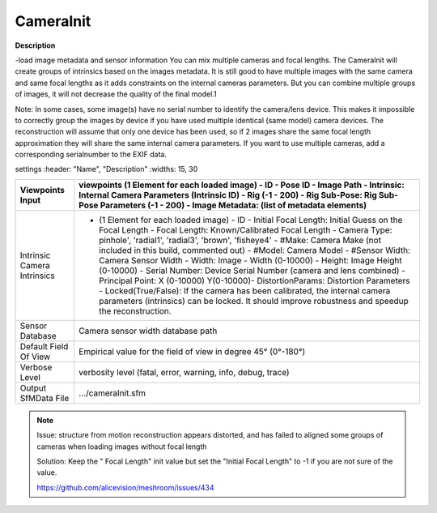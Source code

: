 CameraInit
==========

**Description**

-load image metadata and sensor information You can mix multiple cameras
and focal lengths. The CameraInit will create groups of intrinsics based
on the images metadata. It is still good to have multiple images with
the same camera and same focal lengths as it adds constraints on the
internal cameras parameters. But you can combine multiple groups of
images, it will not decrease the quality of the final model.1

Note: In some cases, some image(s) have no serial number to identify the
camera/lens device. This makes it impossible to correctly group the
images by device if you have used multiple identical (same model) camera
devices. The reconstruction will assume that only one device has been
used, so if 2 images share the same focal length approximation they will
share the same internal camera parameters. If you want to use multiple
cameras, add a corresponding serialnumber to the EXIF data.

settings :header: "Name", "Description" :widths: 15, 30

=========================== ========================================================================================================================================================================================================================================================================================================================================================================================================================================================================================================================================================================================================================================================================================================================================================
Viewpoints Input            viewpoints (1 Element for each loaded image) - ID - Pose ID - Image Path - Intrinsic: Internal Camera Parameters (Intrinsic ID) - Rig (-1 - 200) - Rig Sub-Pose: Rig Sub-Pose Parameters (-1 - 200) - Image Metadata: (list of metadata elements) 
=========================== ========================================================================================================================================================================================================================================================================================================================================================================================================================================================================================================================================================================================================================================================================================================================================================
Intrinsic Camera Intrinsics - (1 Element for each loaded image) - ID - Initial Focal Length: Initial Guess on the Focal Length - Focal Length: Known/Calibrated Focal Length - Camera Type: pinhole', 'radial1', 'radial3', 'brown', 'fisheye4' - #Make: Camera Make (not included in this build, commented out) - #Model: Camera Model - #Sensor Width: Camera Sensor Width - Width: Image - Width (0-10000) - Height: Image Height (0-10000) - Serial Number: Device Serial Number (camera and lens combined) - Principal Point: X (0-10000) Y(0-10000)- DistortionParams: Distortion Parameters - Locked(True/False): If the camera has been calibrated, the internal camera parameters (intrinsics) can be locked. It should improve robustness and speedup the reconstruction. 
Sensor Database             Camera sensor width database path
Default Field Of View       Empirical value for the field of view in degree 45° (0°-180°)
Verbose Level               verbosity level (fatal, error, warning, info, debug, trace)
Output SfMData File         .../cameraInit.sfm
=========================== ========================================================================================================================================================================================================================================================================================================================================================================================================================================================================================================================================================================================================================================================================================================================================================

.. note::

   Issue: structure from motion reconstruction appears distorted, and has
   failed to aligned some groups of cameras when loading images without
   focal length

   Solution: Keep the " Focal Length" init value but set the "Initial Focal
   Length" to -1 if you are not sure of the value.

   https://github.com/alicevision/meshroom/issues/434
